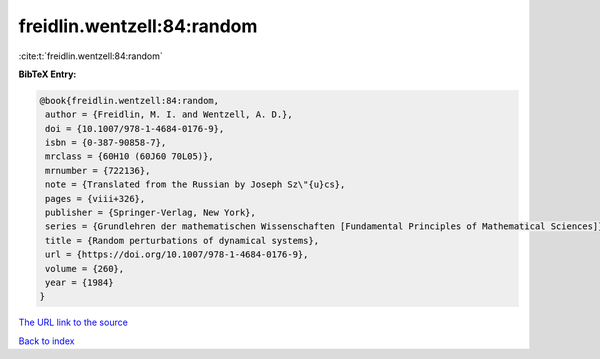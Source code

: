 freidlin.wentzell:84:random
===========================

:cite:t:`freidlin.wentzell:84:random`

**BibTeX Entry:**

.. code-block:: bibtex

   @book{freidlin.wentzell:84:random,
    author = {Freidlin, M. I. and Wentzell, A. D.},
    doi = {10.1007/978-1-4684-0176-9},
    isbn = {0-387-90858-7},
    mrclass = {60H10 (60J60 70L05)},
    mrnumber = {722136},
    note = {Translated from the Russian by Joseph Sz\"{u}cs},
    pages = {viii+326},
    publisher = {Springer-Verlag, New York},
    series = {Grundlehren der mathematischen Wissenschaften [Fundamental Principles of Mathematical Sciences]},
    title = {Random perturbations of dynamical systems},
    url = {https://doi.org/10.1007/978-1-4684-0176-9},
    volume = {260},
    year = {1984}
   }
`The URL link to the source <ttps://doi.org/10.1007/978-1-4684-0176-9}>`_


`Back to index <../By-Cite-Keys.html>`_
